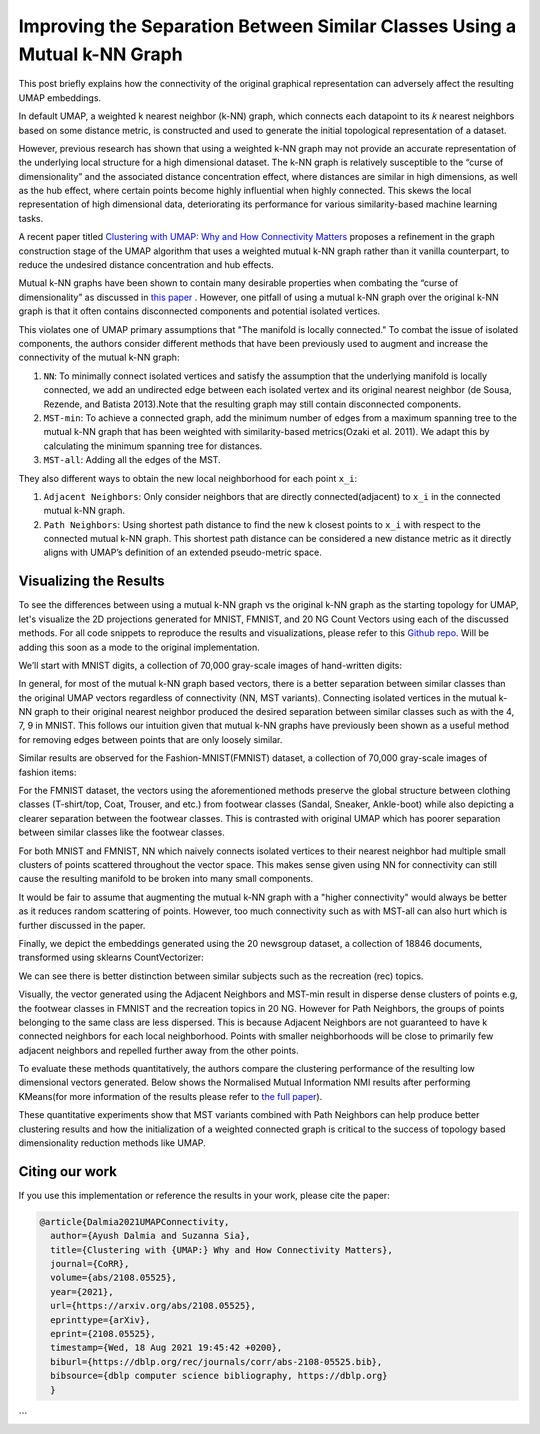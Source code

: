 Improving the Separation Between Similar Classes Using a Mutual k-NN Graph
==========================================================================

This post briefly explains how the connectivity of the original graphical representation can adversely affect the resulting UMAP embeddings.

In default UMAP, a weighted k nearest neighbor (k-NN) graph, which connects each
datapoint to its 𝑘 nearest neighbors based on some distance metric, is constructed
and used to generate the initial topological representation of a dataset.

However, previous research has shown that using a weighted k-NN
graph may not provide an accurate representation of the underlying local
structure for a high dimensional dataset. The k-NN graph is relatively susceptible
to the “curse of dimensionality” and the associated distance concentration
effect, where distances are similar in high dimensions, as well as the
hub effect, where certain points become highly influential when highly
connected. This skews the local representation of high dimensional data,
deteriorating its performance for various similarity-based machine learning
tasks.

A recent paper titled
`Clustering with UMAP: Why and How Connectivity Matters <https://arxiv.org/abs/2108.05525>`__
proposes a refinement in the graph construction stage of the UMAP algorithm
that uses a weighted mutual k-NN graph rather than it vanilla counterpart,
to reduce the undesired distance concentration and hub effects.

Mutual k-NN graphs have been shown to contain many
desirable properties  when combating the “curse of dimensionality” as discussed in
`this paper <https://arxiv.org/abs/2108.05525>`__ . However, one pitfall of using a
mutual k-NN graph over the original k-NN graph is that it often
contains disconnected components and potential isolated vertices.

This violates one of UMAP primary assumptions that "The manifold is locally connected." To
combat the issue of isolated components, the authors consider different methods that have
been previously used to augment and increase the connectivity of the mutual k-NN graph:

1. ``NN``: To minimally connect isolated vertices and satisfy the assumption that the underlying manifold is locally connected, we add an undirected edge between each isolated vertex and its original nearest neighbor (de Sousa, Rezende, and Batista 2013).Note that the resulting graph may still contain disconnected components.
2. ``MST-min``: To achieve a connected graph, add the minimum number of edges from a maximum spanning tree to the mutual k-NN graph that has been weighted with similarity-based metrics(Ozaki et al. 2011). We adapt this by calculating the minimum spanning tree for distances.
3. ``MST-all``: Adding all the edges of the MST.

.. image:: images/mutual_nn_umap_connectivity.png

They also different ways to obtain the new local neighborhood for each point ``x_i``:

1. ``Adjacent Neighbors``: Only consider neighbors that are directly connected(adjacent) to ``x_i`` in the connected mutual k-NN graph.
2. ``Path Neighbors``: Using shortest path distance to find the new k closest points to ``x_i`` with respect to the connected mutual k-NN graph. This shortest path distance can be considered a new distance metric as it directly aligns with UMAP’s definition of an extended pseudo-metric space.

.. image:: images/mutual_nn_umap_lc.png
  :width: 600
  :align: center


Visualizing the Results
----------------------------------------------
To see the differences between using a mutual k-NN graph vs the original k-NN graph as
the starting topology for UMAP, let's visualize the 2D projections generated for MNIST, FMNIST, and 20
NG Count Vectors using each of the discussed methods. For all code snippets to reproduce the results and visualizations, please refer
to this `Github repo <https://github.com/adalmia96/umap-mnn>`__. Will be adding this soon as a
mode to the original implementation.

We’ll start with MNIST digits, a collection of 70,000 gray-scale images of hand-written digits:

.. image:: images/mutual_nn_umap_MNIST.png
  :width: 850
  :align: center

In general, for most of the mutual k-NN graph based vectors, there
is a better separation between similar classes than the original UMAP vectors
regardless of connectivity (NN, MST variants). Connecting isolated vertices in
the mutual k-NN graph to their original nearest neighbor produced the desired
separation between similar classes such as with the 4, 7, 9 in MNIST. This follows
our intuition given that mutual k-NN graphs have previously been shown as a useful
method for removing edges between points that are only loosely similar.

Similar results are observed for the Fashion-MNIST(FMNIST) dataset, a collection of 70,000
gray-scale images of fashion items:

.. image:: images/mutual_nn_umap_FMNIST.png
  :width: 850
  :align: center

For the FMNIST dataset, the vectors using the aforementioned methods preserve
the global structure between clothing classes (T-shirt/top, Coat, Trouser, and etc.)
from footwear classes (Sandal, Sneaker, Ankle-boot) while also depicting a clearer
separation between the footwear classes. This is contrasted with original
UMAP which has poorer separation between similar classes like the footwear classes.

For both MNIST and FMNIST, NN which naively connects isolated vertices
to their nearest neighbor had multiple small clusters of points scattered
throughout the vector space. This makes sense given using NN for connectivity can
still cause the resulting manifold to be broken into many small components.

It would be fair to assume that augmenting the mutual k-NN graph with a "higher connectivity"
would always be better as it reduces random scattering of points. However,
too much connectivity such as with MST-all can also hurt which is further discussed in the paper.

Finally, we depict the embeddings generated using the 20 newsgroup dataset, a collection of
18846 documents, transformed using sklearns CountVectorizer:

.. image:: images/mutual_nn_umap_20ngc.png
  :width: 850
  :align: center

We can see there is better distinction between similar subjects such as the recreation
(rec) topics.

Visually, the vector generated using the Adjacent Neighbors
and MST-min result in disperse dense clusters of points e.g, the footwear classes in
FMNIST and the recreation topics in 20 NG. However for Path Neighbors, the groups of
points belonging to the same class are less dispersed. This is because Adjacent Neighbors are not guaranteed to have k connected neighbors for each local
neighborhood. Points with smaller neighborhoods will be close to primarily few adjacent
neighbors and repelled further away from the other points. 

To evaluate these methods quantitatively, the authors compare the clustering performance
of the resulting low dimensional vectors generated. Below shows the Normalised Mutual
Information NMI results after performing KMeans(for more information of the results please refer to `the full
paper <https://arxiv.org/abs/2108.05525>`__).

.. image:: images/mutual_nn_umap_results.png

These quantitative experiments show that MST variants combined with Path
Neighbors can help produce better clustering results and how the initialization
of a weighted connected graph is critical to the success of topology based
dimensionality reduction methods like UMAP.


Citing our work
---------------
If you use this implementation or reference the results in your work, please cite the paper:

.. code:: bibtex

  @article{Dalmia2021UMAPConnectivity,
    author={Ayush Dalmia and Suzanna Sia},
    title={Clustering with {UMAP:} Why and How Connectivity Matters},
    journal={CoRR},
    volume={abs/2108.05525},
    year={2021},
    url={https://arxiv.org/abs/2108.05525},
    eprinttype={arXiv},
    eprint={2108.05525},
    timestamp={Wed, 18 Aug 2021 19:45:42 +0200},
    biburl={https://dblp.org/rec/journals/corr/abs-2108-05525.bib},
    bibsource={dblp computer science bibliography, https://dblp.org}
    }
```
